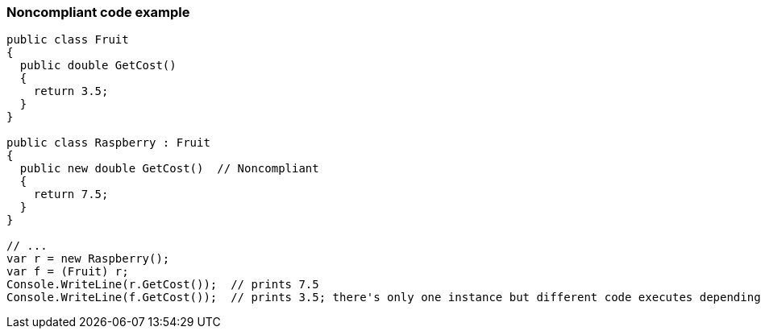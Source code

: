 === Noncompliant code example

[source,text]
----
public class Fruit 
{
  public double GetCost() 
  {
    return 3.5;
  } 
}

public class Raspberry : Fruit 
{
  public new double GetCost()  // Noncompliant
  { 
    return 7.5;
  }
}

// ...
var r = new Raspberry();
var f = (Fruit) r;
Console.WriteLine(r.GetCost());  // prints 7.5
Console.WriteLine(f.GetCost());  // prints 3.5; there's only one instance but different code executes depending on cast
----
